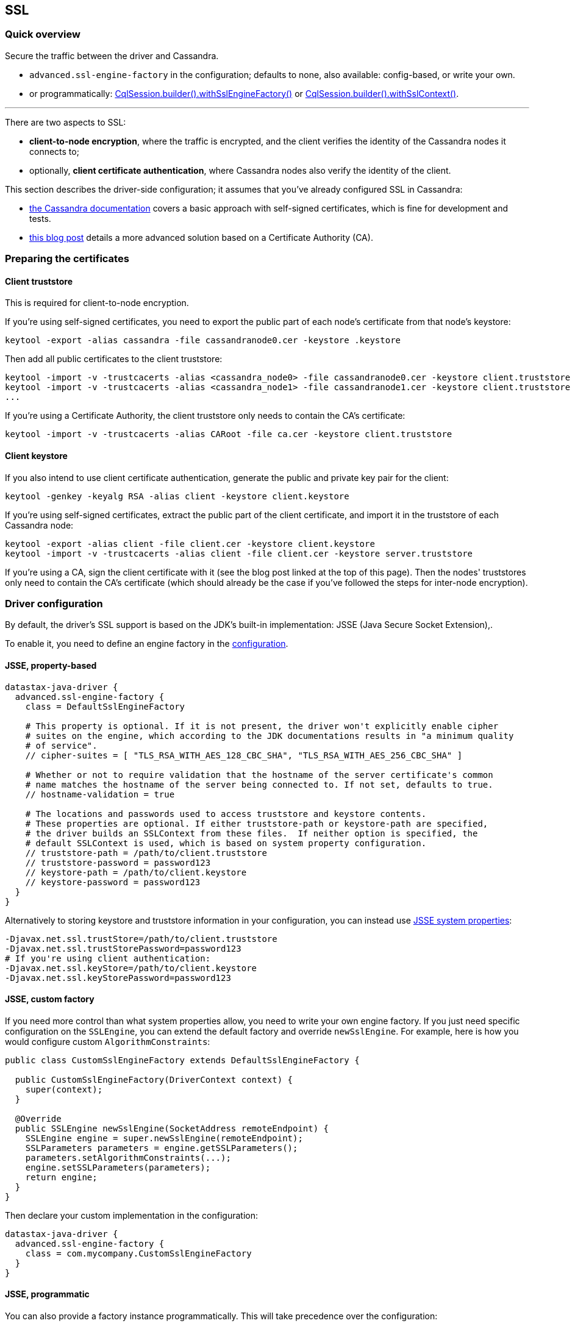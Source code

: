 == SSL

=== Quick overview

Secure the traffic between the driver and Cassandra.

* `advanced.ssl-engine-factory` in the configuration;
defaults to none, also available: config-based, or write your own.
* or programmatically: https://docs.datastax.com/en/drivers/java/4.17/com/datastax/oss/driver/api/core/session/SessionBuilder.html#withSslEngineFactory-com.datastax.oss.driver.api.core.ssl.SslEngineFactory-[CqlSession.builder().withSslEngineFactory()] or https://docs.datastax.com/en/drivers/java/4.17/com/datastax/oss/driver/api/core/session/SessionBuilder.html#withSslContext-javax.net.ssl.SSLContext-[CqlSession.builder().withSslContext()].

'''

There are two aspects to SSL:

* *client-to-node encryption*, where the traffic is encrypted, and the client verifies the identity of the Cassandra nodes it connects to;
* optionally, *client certificate authentication*, where Cassandra nodes also verify the identity of the client.

This section describes the driver-side configuration;
it assumes that you've already configured SSL in Cassandra:

* https://docs.datastax.com/en/cassandra/3.0/cassandra/configuration/secureSSLClientToNode.html[the Cassandra documentation] covers a basic approach with self-signed certificates, which is fine for development and tests.
* http://thelastpickle.com/blog/2015/09/30/hardening-cassandra-step-by-step-part-1-server-to-server.html[this blog post] details a more advanced solution based on a Certificate Authority (CA).

=== Preparing the certificates

==== Client truststore

This is required for client-to-node encryption.

If you're using self-signed certificates, you need to export the public part of each node's certificate from that node's keystore:

----
keytool -export -alias cassandra -file cassandranode0.cer -keystore .keystore
----

Then add all public certificates to the client truststore:

----
keytool -import -v -trustcacerts -alias <cassandra_node0> -file cassandranode0.cer -keystore client.truststore
keytool -import -v -trustcacerts -alias <cassandra_node1> -file cassandranode1.cer -keystore client.truststore
...
----

If you're using a Certificate Authority, the client truststore only needs to contain the CA's certificate:

----
keytool -import -v -trustcacerts -alias CARoot -file ca.cer -keystore client.truststore
----

==== Client keystore

If you also intend to use client certificate authentication, generate the public and private key pair for the client:

----
keytool -genkey -keyalg RSA -alias client -keystore client.keystore
----

If you're using self-signed certificates, extract the public part of the client certificate, and import it in the truststore of each Cassandra node:

----
keytool -export -alias client -file client.cer -keystore client.keystore
keytool -import -v -trustcacerts -alias client -file client.cer -keystore server.truststore
----

If you're using a CA, sign the client certificate with it (see the blog post linked at the top of this page).
Then the nodes' truststores only need to contain the CA's certificate (which should already be the case if you've followed the steps for inter-node encryption).

=== Driver configuration

By default, the driver's SSL support is based on the JDK's built-in implementation: JSSE (Java Secure Socket Extension),.

To enable it, you need to define an engine factory in the link:../configuration/[configuration].

==== JSSE, property-based

----
datastax-java-driver {
  advanced.ssl-engine-factory {
    class = DefaultSslEngineFactory

    # This property is optional. If it is not present, the driver won't explicitly enable cipher
    # suites on the engine, which according to the JDK documentations results in "a minimum quality
    # of service".
    // cipher-suites = [ "TLS_RSA_WITH_AES_128_CBC_SHA", "TLS_RSA_WITH_AES_256_CBC_SHA" ]

    # Whether or not to require validation that the hostname of the server certificate's common
    # name matches the hostname of the server being connected to. If not set, defaults to true.
    // hostname-validation = true

    # The locations and passwords used to access truststore and keystore contents.
    # These properties are optional. If either truststore-path or keystore-path are specified,
    # the driver builds an SSLContext from these files.  If neither option is specified, the
    # default SSLContext is used, which is based on system property configuration.
    // truststore-path = /path/to/client.truststore
    // truststore-password = password123
    // keystore-path = /path/to/client.keystore
    // keystore-password = password123
  }
}
----

Alternatively to storing keystore and truststore information in your configuration, you can instead use http://docs.oracle.com/javase/6/docs/technotes/guides/security/jsse/JSSERefGuide.html#Customization[JSSE system properties]:

----
-Djavax.net.ssl.trustStore=/path/to/client.truststore
-Djavax.net.ssl.trustStorePassword=password123
# If you're using client authentication:
-Djavax.net.ssl.keyStore=/path/to/client.keystore
-Djavax.net.ssl.keyStorePassword=password123
----

==== JSSE, custom factory

If you need more control than what system properties allow, you need to write your own engine factory.
If you just need specific configuration on the `SSLEngine`, you can extend the default factory and override `newSslEngine`.
For example, here is how you would configure custom `AlgorithmConstraints`:

[,java]
----
public class CustomSslEngineFactory extends DefaultSslEngineFactory {

  public CustomSslEngineFactory(DriverContext context) {
    super(context);
  }

  @Override
  public SSLEngine newSslEngine(SocketAddress remoteEndpoint) {
    SSLEngine engine = super.newSslEngine(remoteEndpoint);
    SSLParameters parameters = engine.getSSLParameters();
    parameters.setAlgorithmConstraints(...);
    engine.setSSLParameters(parameters);
    return engine;
  }
}
----

Then declare your custom implementation in the configuration:

----
datastax-java-driver {
  advanced.ssl-engine-factory {
    class = com.mycompany.CustomSslEngineFactory
  }
}
----

==== JSSE, programmatic

You can also provide a factory instance programmatically.
This will take precedence over the configuration:

[,java]
----
SslEngineFactory yourFactory = ...
CqlSession session = CqlSession.builder()
    .withSslEngineFactory(yourFactory)
    .build();
----

If you are reusing code that configures SSL programmatically, you can use https://docs.datastax.com/en/drivers/java/4.17/com/datastax/oss/driver/api/core/ssl/ProgrammaticSslEngineFactory.html[ProgrammaticSslEngineFactory] as an easy way to wrap that into a factory instance:

[,java]
----
SSLContext sslContext = ...
String[] cipherSuites = ...
boolean requireHostNameValidation = ...
CqlSession session =
    CqlSession.builder()
        .withSslEngineFactory(
            new ProgrammaticSslEngineFactory(
                sslContext, cipherSuites, requireHostNameValidation))
        .build();
----

Finally, there is a convenient shortcut on the session builder if you just need to pass an `SSLContext`:

[,java]
----
SSLContext sslContext = ...
CqlSession session = CqlSession.builder()
    .withSslContext(sslContext)
    .build();
----

==== Netty-tcnative

Netty supports native integration with OpenSSL / boringssl.
The driver does not provide this out of the box, but with a bit of custom development it is fairly easy to add.
See link:../../developer/netty_pipeline/#ssl-handler-factory[SslHandlerFactory] in the developer docs.
